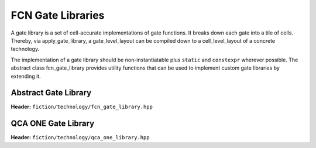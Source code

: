 .. _gate libraries

FCN Gate Libraries
==================

A gate library is a set of cell-accurate implementations of gate functions. It breaks down each gate into a tile of
cells. Thereby, via apply_gate_library, a gate_level_layout can be compiled down to a cell_level_layout of a concrete
technology.

The implementation of a gate library should be non-instantiatable plus ``static`` and ``constexpr`` wherever possible.
The abstract class fcn_gate_library provides utility functions that can be used to implement custom gate libraries by
extending it.

Abstract Gate Library
---------------------

**Header:** ``fiction/technology/fcn_gate_library.hpp``

.. doxygenclass:: fiction::fcn_gate_library
   :members:

.. doxygenclass:: fiction::unsupported_gate_type_exception
.. doxygenclass:: fiction::unsupported_gate_orientation_exception

QCA ONE Gate Library
--------------------

**Header:** ``fiction/technology/qca_one_library.hpp``

.. doxygenclass:: fiction::qca_one_library
   :members:

